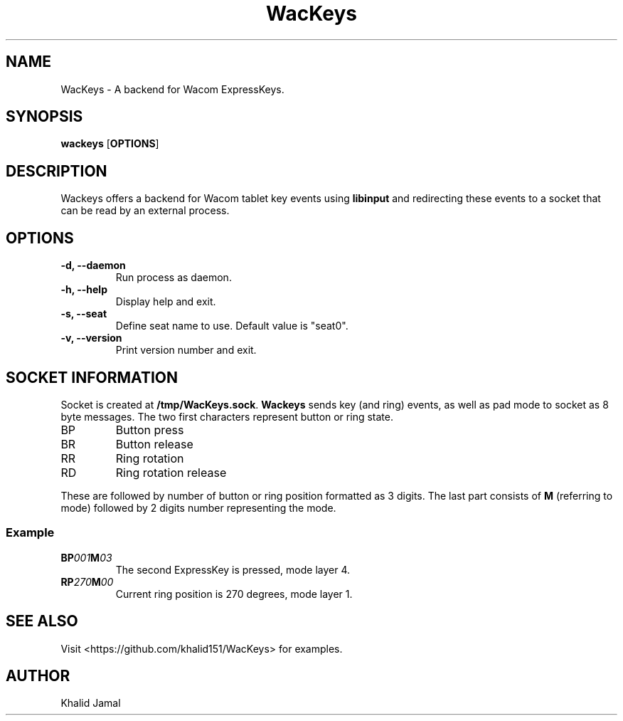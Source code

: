 .TH WacKeys 1 2021-02-27 "WacKeys v1.2.1" "WacKeys Manual"
.SH NAME
WacKeys \- A backend for Wacom ExpressKeys.
.SH SYNOPSIS
.B
wackeys
.OP OPTIONS
.SH DESCRIPTION
Wackeys offers a backend for Wacom tablet key events using
.B libinput
and redirecting these events to a socket that can be read by an external process.
.SH OPTIONS
.TP
\fB\-d, --daemon\fP
Run process as daemon.
.TP
\fB\-h, --help\fP
Display help and exit.
.TP
\fB\-s, --seat\fP
Define seat name to use. Default value is "seat0".
.TP
\fB\-v, --version\fP
Print version number and exit.
.SH SOCKET INFORMATION
Socket is created at \fB/tmp/WacKeys.sock\fP. \fBWackeys\fP sends key (and ring)
events, as well as pad mode to socket as 8 byte messages. The two first characters represent
button or ring state.
.TP
BP
Button press
.TP
BR
Button release
.TP
RR
Ring rotation
.TP
RD
Ring rotation release
.P
These are followed by number of button or ring position formatted as 3 digits.
The last part consists of \fBM\fP (referring to mode) followed by 2 digits number
representing the mode.
.SS
\fBExample\fB
.TP
\fBBP\fI001\fBM\fI03\fP
The second ExpressKey is pressed, mode layer 4.
.TP
\fBRP\fI270\fBM\fI00\fP
Current ring position is 270 degrees, mode layer 1.
.SH SEE ALSO
Visit <https://github.com/khalid151/WacKeys> for examples.
.SH AUTHOR
Khalid Jamal
